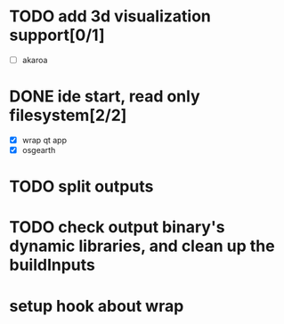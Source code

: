 * TODO add 3d visualization support[0/1]
  - [ ] akaroa
* DONE ide start, read only filesystem[2/2]
  CLOSED: [2020-07-29 Wed 17:54]
  - [X] wrap qt app
  - [X] osgearth
* TODO split outputs

* TODO check output binary's dynamic libraries, and clean up the buildInputs

* setup hook about wrap
